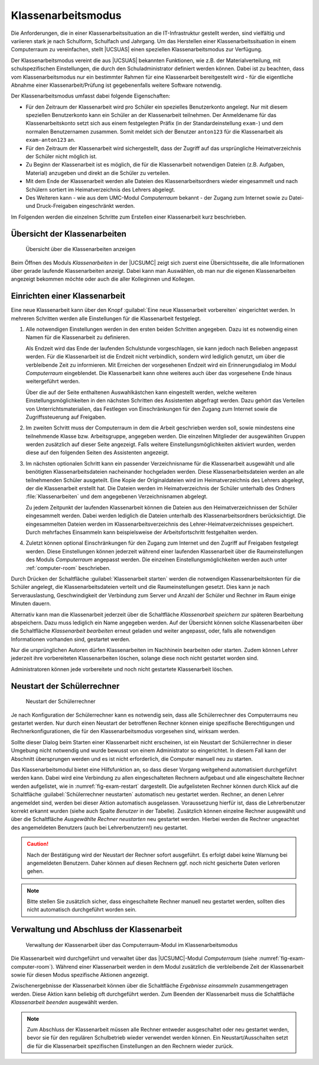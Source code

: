 .. SPDX-FileCopyrightText: 2021-2023 Univention GmbH
..
.. SPDX-License-Identifier: AGPL-3.0-only

.. _exam-mode:

Klassenarbeitsmodus
===================

Die Anforderungen, die in einer Klassenarbeitssituation an die IT-Infrastruktur
gestellt werden, sind vielfältig und variieren stark je nach Schulform,
Schulfach und Jahrgang. Um das Herstellen einer Klassenarbeitssituation in einem
Computerraum zu vereinfachen, stellt |UCSUAS| einen speziellen
Klassenarbeitsmodus zur Verfügung.

Der Klassenarbeitsmodus vereint die aus |UCSUAS| bekannten Funktionen, wie z.B.
der Materialverteilung, mit schulspezifischen Einstellungen, die durch den
Schuladministrator definiert werden können. Dabei ist zu beachten, dass vom
Klassenarbeitsmodus nur ein bestimmter Rahmen für eine Klassenarbeit
bereitgestellt wird - für die eigentliche Abnahme einer Klassenarbeit/Prüfung
ist gegebenenfalls weitere Software notwendig.

Der Klassenarbeitsmodus umfasst dabei folgende Eigenschaften:

* Für den Zeitraum der Klassenarbeit wird pro Schüler ein spezielles
  Benutzerkonto angelegt. Nur mit diesem speziellen Benutzerkonto kann ein
  Schüler an der Klassenarbeit teilnehmen. Der Anmeldename für das
  Klassenarbeitskonto setzt sich aus einem festgelegten Präfix (in der
  Standardeinstellung ``exam-``) und dem normalen Benutzernamen zusammen. Somit
  meldet sich der Benutzer ``anton123`` für die Klassenarbeit als
  ``exam-anton123`` an.

* Für den Zeitraum der Klassenarbeit wird sichergestellt, dass der Zugriff auf
  das ursprüngliche Heimatverzeichnis der Schüler nicht möglich ist.

* Zu Beginn der Klassenarbeit ist es möglich, die für die Klassenarbeit
  notwendigen Dateien (z.B. Aufgaben, Material) anzugeben und direkt an die
  Schüler zu verteilen.

* Mit dem Ende der Klassenarbeit werden alle Dateien des Klassenarbeitsordners
  wieder eingesammelt und nach Schülern sortiert im Heimatverzeichnis des
  Lehrers abgelegt.

* Des Weiteren kann - wie aus dem UMC-Modul *Computerraum* bekannt - der Zugang
  zum Internet sowie zu Datei- und Druck-Freigaben eingeschränkt werden.

Im Folgenden werden die einzelnen Schritte zum Erstellen einer Klassenarbeit
kurz beschrieben.

.. _exam-mode-overview:

Übersicht der Klassenarbeiten
-----------------------------

.. _fig-exam-mode-overview:

.. figure:: /images/exam_3_overview.png
   :alt: Übersicht über die Klassenarbeiten anzeigen

   Übersicht über die Klassenarbeiten anzeigen

Beim Öffnen des Moduls *Klassenarbeiten* in der |UCSUMC| zeigt sich zuerst eine
Übersichtsseite, die alle Informationen über gerade laufende Klassenarbeiten
anzeigt. Dabei kann man Auswählen, ob man nur die eigenen Klassenarbeiten
angezeigt bekommen möchte oder auch die aller Kolleginnen und Kollegen.

.. _exam-mode-start:

Einrichten einer Klassenarbeit
------------------------------

Eine neue Klassenarbeit kann über den Knopf :guilabel:`Eine neue Klassenarbeit
vorbereiten` eingerichtet werden. In mehreren Schritten werden alle
Einstellungen für die Klassenarbeit festgelegt.

#. Alle notwendigen Einstellungen werden in den ersten beiden Schritten
   angegeben. Dazu ist es notwendig einen Namen für die Klassenarbeit zu
   definieren.

   Als Endzeit wird das Ende der laufenden Schulstunde vorgeschlagen, sie kann
   jedoch nach Belieben angepasst werden. Für die Klassenarbeit ist die Endzeit
   nicht verbindlich, sondern wird lediglich genutzt, um über die verbleibende
   Zeit zu informieren. Mit Erreichen der vorgesehenen Endzeit wird ein
   Erinnerungsdialog im Modul *Computerraum* eingeblendet. Die Klassenarbeit
   kann ohne weiteres auch über das vorgesehene Ende hinaus weitergeführt
   werden.

   Über die auf der Seite enthaltenen Auswahlkästchen kann eingestellt werden,
   welche weiteren Einstellungsmöglichkeiten in den nächsten Schritten des
   Assistenten abgefragt werden. Dazu gehört das Verteilen von
   Unterrichtsmaterialien, das Festlegen von Einschränkungen für den Zugang zum
   Internet sowie die Zugriffssteuerung auf Freigaben.

#. Im zweiten Schritt muss der Computerraum in dem die Arbeit geschrieben werden
   soll, sowie mindestens eine teilnehmende Klasse bzw. Arbeitsgruppe, angegeben
   werden. Die einzelnen Mitglieder der ausgewählten Gruppen werden zusätzlich
   auf dieser Seite angezeigt. Falls weitere Einstellungsmöglichkeiten aktiviert
   wurden, werden diese auf den folgenden Seiten des Assistenten angezeigt.

#. Im nächsten optionalen Schritt kann ein passender Verzeichnisname für die
   Klassenarbeit ausgewählt und alle benötigten Klassenarbeitsdateien
   nacheinander hochgeladen werden. Diese Klassenarbeitsdateien werden an alle
   teilnehmenden Schüler ausgeteilt. Eine Kopie der Originaldateien wird im
   Heimatverzeichnis des Lehrers abgelegt, der die Klassenarbeit erstellt hat.
   Die Dateien werden im Heimatverzeichnis der Schüler unterhalb des Ordners
   :file:`Klassenarbeiten` und dem angegebenen Verzeichnisnamen abgelegt.

   Zu jedem Zeitpunkt der laufenden Klassenarbeit können die Dateien aus den
   Heimatverzeichnissen der Schüler eingesammelt werden. Dabei werden lediglich
   die Dateien unterhalb des Klassenarbeitsordners berücksichtigt. Die
   eingesammelten Dateien werden im Klassenarbeitsverzeichnis des
   Lehrer-Heimatverzeichnisses gespeichert. Durch mehrfaches Einsammeln kann
   beispielsweise der Arbeitsfortschritt festgehalten werden.

#. Zuletzt können optional Einschränkungen für den Zugang zum Internet und den
   Zugriff auf Freigaben festgelegt werden. Diese Einstellungen können jederzeit
   während einer laufenden Klassenarbeit über die Raumeinstellungen des Moduls
   *Computerraum* angepasst werden. Die einzelnen Einstellungsmöglichkeiten
   werden auch unter :ref:`computer-room` beschrieben.

Durch Drücken der Schaltfläche :guilabel:`Klassenarbeit starten` werden die
notwendigen Klassenarbeitskonten für die Schüler angelegt, die
Klassenarbeitsdateien verteilt und die Raumeinstellungen gesetzt. Dies kann je
nach Serverauslastung, Geschwindigkeit der Verbindung zum Server und Anzahl der
Schüler und Rechner im Raum einige Minuten dauern.

Alternativ kann man die Klassenarbeit jederzeit über die Schaltfläche
*Klassenarbeit speichern* zur späteren Bearbeitung abspeichern. Dazu muss
lediglich ein Name angegeben werden. Auf der Übersicht können solche
Klassenarbeiten über die Schaltfläche *Klassenarbeit bearbeiten* erneut geladen
und weiter angepasst, oder, falls alle notwendigen Informationen vorhanden sind,
gestartet werden.

Nur die ursprünglichen Autoren dürfen Klassenarbeiten im Nachhinein bearbeiten
oder starten. Zudem können Lehrer jederzeit ihre vorbereiteten Klassenarbeiten
löschen, solange diese noch nicht gestartet worden sind.

Administratoren können jede vorbereitete und noch nicht gestartete Klassenarbeit
löschen.

.. _exam-restart:

Neustart der Schülerrechner
---------------------------

.. _fig-exam-restart:

.. figure:: /images/exam_1_reboot.png
   :alt: Neustart der Schülerrechner

   Neustart der Schülerrechner

Je nach Konfiguration der Schülerrechner kann es notwendig sein, dass alle
Schülerrechner des Computerraums neu gestartet werden. Nur durch einen Neustart
der betroffenen Rechner können einige spezifische Berechtigungen und
Rechnerkonfigurationen, die für den Klassenarbeitsmodus vorgesehen sind, wirksam
werden.

Sollte dieser Dialog beim Starten einer Klassenarbeit nicht erscheinen, ist ein
Neustart der Schülerrechner in dieser Umgebung nicht notwendig und wurde bewusst
von einem Administrator so eingerichtet. In diesem Fall kann der Abschnitt
übersprungen werden und es ist nicht erforderlich, die Computer manuell neu zu
starten.

Das Klassenarbeitsmodul bietet eine Hilfsfunktion an, so dass dieser Vorgang
weitgehend automatisiert durchgeführt werden kann. Dabei wird eine Verbindung zu
allen eingeschalteten Rechnern aufgebaut und alle eingeschaltete Rechner werden
aufgelistet, wie in :numref:`fig-exam-restart` dargestellt. Die aufgelisteten
Rechner können durch Klick auf die Schaltfläche :guilabel:`Schülerrechner
neustarten` automatisch neu gestartet werden. Rechner, an denen Lehrer
angemeldet sind, werden bei dieser Aktion automatisch ausgelassen. Voraussetzung
hierfür ist, dass die Lehrerbenutzer korrekt erkannt wurden (siehe auch Spalte
*Benutzer* in der Tabelle). Zusätzlich können einzelne Rechner ausgewählt und
über die Schaltfläche *Ausgewählte Rechner neustarten* neu gestartet werden.
Hierbei werden die Rechner ungeachtet des angemeldeten Benutzers (auch bei
Lehrerbenutzern!) neu gestartet.

.. caution::

   Nach der Bestätigung wird der Neustart der Rechner sofort ausgeführt. Es
   erfolgt dabei keine Warnung bei angemeldeten Benutzern. Daher können auf
   diesen Rechnern ggf. noch nicht gesicherte Daten verloren gehen.

.. note::

   Bitte stellen Sie zusätzlich sicher, dass eingeschaltete Rechner manuell neu
   gestartet werden, sollten dies nicht automatisch durchgeführt worden sein.

.. _manage-exams:

Verwaltung und Abschluss der Klassenarbeit
------------------------------------------

.. _fig-exam-computer-room:

.. figure:: /images/exam_2_computerroom.png
   :alt: Verwaltung der Klassenarbeit über das Computerraum-Modul im Klassenarbeitsmodus

   Verwaltung der Klassenarbeit über das Computerraum-Modul im Klassenarbeitsmodus

Die Klassenarbeit wird durchgeführt und verwaltet über das |UCSUMC|-Modul
*Computerraum* (siehe :numref:`fig-exam-computer-room`). Während einer
Klassenarbeit werden in dem Modul zusätzlich die verbleibende Zeit der
Klassenarbeit sowie für diesen Modus spezifische Aktionen angezeigt.

Zwischenergebnisse der Klassenarbeit können über die Schaltfläche
*Ergebnisse einsammeln* zusammengetragen werden. Diese Aktion kann
beliebig oft durchgeführt werden. Zum Beenden der Klassenarbeit muss die
Schaltfläche *Klassenarbeit beenden* ausgewählt werden.

.. note::

   Zum Abschluss der Klassenarbeit müssen alle Rechner entweder ausgeschaltet
   oder neu gestartet werden, bevor sie für den regulären Schulbetrieb wieder
   verwendet werden können. Ein Neustart/Ausschalten setzt die für die
   Klassenarbeit spezifischen Einstellungen an den Rechnern wieder zurück.
